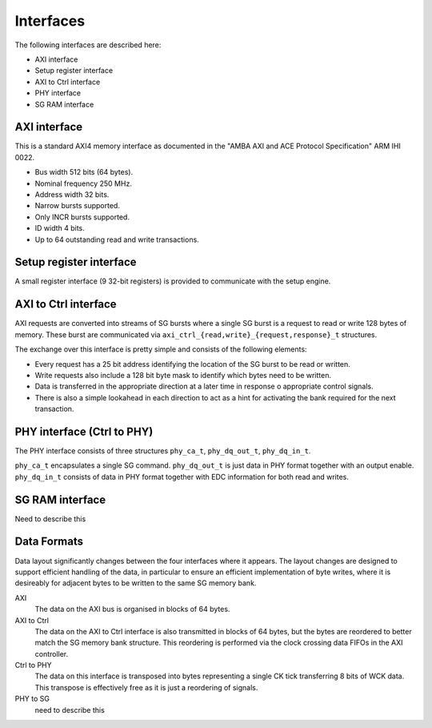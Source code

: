 Interfaces
==========

The following interfaces are described here:

* AXI interface

* Setup register interface

* AXI to Ctrl interface

* PHY interface

* SG RAM interface

AXI interface
-------------

This is a standard AXI4 memory interface as documented in the "AMBA AXI and ACE
Protocol Specification" ARM IHI 0022.

* Bus width 512 bits (64 bytes).
* Nominal frequency 250 MHz.
* Address width 32 bits.
* Narrow bursts supported.
* Only INCR bursts supported.
* ID width 4 bits.
* Up to 64 outstanding read and write transactions.


Setup register interface
------------------------

A small register interface (9 32-bit registers) is provided to communicate with
the setup engine.


AXI to Ctrl interface
---------------------

AXI requests are converted into streams of SG bursts where a single SG burst is
a request to read or write 128 bytes of memory.  These burst are communicated
via ``axi_ctrl_{read,write}_{request,response}_t`` structures.

The exchange over this interface is pretty simple and consists of the following
elements:

* Every request has a 25 bit address identifying the location of the SG burst to
  be read or written.
* Write requests also include a 128 bit byte mask to identify which bytes need
  to be written.
* Data is transferred in the appropriate direction at a later time in response o
  appropriate control signals.
* There is also a simple lookahead in each direction to act as a hint for
  activating the bank required for the next transaction.


PHY interface (Ctrl to PHY)
---------------------------

The PHY interface consists of three structures ``phy_ca_t``, ``phy_dq_out_t``,
``phy_dq_in_t``.

``phy_ca_t`` encapsulates a single SG command.  ``phy_dq_out_t`` is just data in
PHY format together with an output enable.  ``phy_dq_in_t`` consists of data in
PHY format together with EDC information for both read and writes.



SG RAM interface
----------------

Need to describe this

Data Formats
------------

Data layout significantly changes between the four interfaces where it appears.
The layout changes are designed to support efficient handling of the data, in
particular to ensure an efficient implementation of byte writes, where it is
desireably for adjacent bytes to be written to the same SG memory bank.

AXI
    The data on the AXI bus is organised in blocks of 64 bytes.

AXI to Ctrl
    The data on the AXI to Ctrl interface is also transmitted in blocks of 64
    bytes, but the bytes are reordered to better match the SG memory bank
    structure.  This reordering is performed via the clock crossing data FIFOs
    in the AXI controller.

Ctrl to PHY
    The data on this interface is transposed into bytes representing a single CK
    tick transferring 8 bits of WCK data.  This transpose is effectively free as
    it is just a reordering of signals.

PHY to SG
    need to describe this
